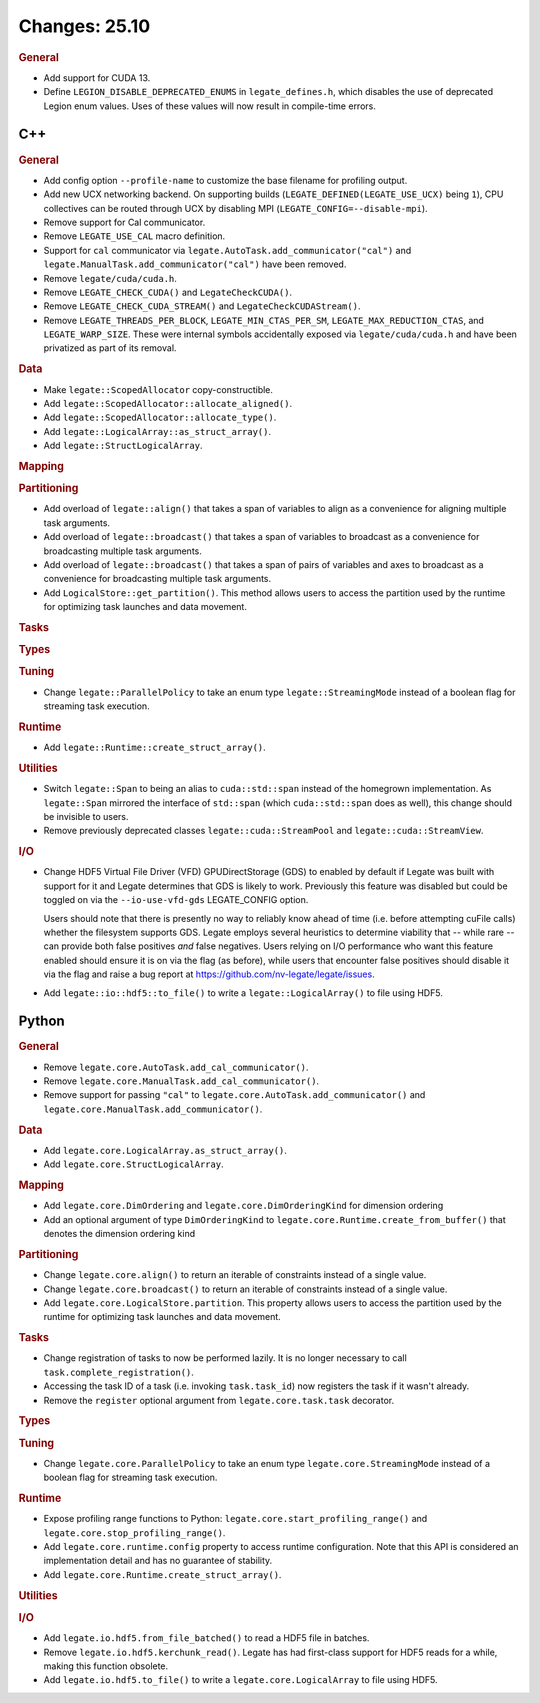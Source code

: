 ..
  SPDX-FileCopyrightText: Copyright (c) 2022-2025 NVIDIA CORPORATION & AFFILIATES. All rights reserved.
  SPDX-License-Identifier: Apache-2.0

Changes: 25.10
==============
..
   STYLE:
   * Capitalize sentences.
   * Use the imperative tense: Add, Improve, Change, etc.
   * Use a period (.) at the end of entries.
   * Be concise yet informative.
   * If possible, provide an executive summary of the new feature, but do not
     just repeat its doc string. However, if the feature requires changes from
     the user, then describe those changes in detail, and provide examples of
     the changes required.


.. rubric:: General

- Add support for CUDA 13.
- Define ``LEGION_DISABLE_DEPRECATED_ENUMS`` in ``legate_defines.h``, which disables the
  use of deprecated Legion enum values. Uses of these values will now result in
  compile-time errors.

C++
---

.. rubric:: General

- Add config option ``--profile-name`` to customize the base filename for profiling
  output.
- Add new UCX networking backend. On supporting builds (``LEGATE_DEFINED(LEGATE_USE_UCX)``
  being ``1``), CPU collectives can be routed through UCX by disabling
  MPI (``LEGATE_CONFIG=--disable-mpi``).
- Remove support for Cal communicator.
- Remove ``LEGATE_USE_CAL`` macro definition.
- Support for ``cal`` communicator via ``legate.AutoTask.add_communicator("cal")``
  and ``legate.ManualTask.add_communicator("cal")`` have been removed.
- Remove ``legate/cuda/cuda.h``.
- Remove ``LEGATE_CHECK_CUDA()`` and ``LegateCheckCUDA()``.
- Remove ``LEGATE_CHECK_CUDA_STREAM()`` and ``LegateCheckCUDAStream()``.
- Remove ``LEGATE_THREADS_PER_BLOCK``, ``LEGATE_MIN_CTAS_PER_SM``,
  ``LEGATE_MAX_REDUCTION_CTAS``, and ``LEGATE_WARP_SIZE``. These were internal symbols
  accidentally exposed via ``legate/cuda/cuda.h`` and have been privatized as part of its
  removal.

.. rubric:: Data

- Make ``legate::ScopedAllocator`` copy-constructible.
- Add ``legate::ScopedAllocator::allocate_aligned()``.
- Add ``legate::ScopedAllocator::allocate_type()``.
- Add ``legate::LogicalArray::as_struct_array()``.
- Add ``legate::StructLogicalArray``.

.. rubric:: Mapping

.. rubric:: Partitioning

- Add overload of ``legate::align()`` that takes a span of variables to align as a
  convenience for aligning multiple task arguments.
- Add overload of ``legate::broadcast()`` that takes a span of variables to broadcast as a
  convenience for broadcasting multiple task arguments.
- Add overload of ``legate::broadcast()`` that takes a span of pairs of variables and axes
  to broadcast as a convenience for broadcasting multiple task arguments.
- Add ``LogicalStore::get_partition()``. This method allows users to access the
  partition used by the runtime for optimizing task launches and data movement.

.. rubric:: Tasks

.. rubric:: Types

.. rubric:: Tuning

- Change ``legate::ParallelPolicy`` to take an enum type ``legate::StreamingMode``
  instead of a boolean flag for streaming task execution.

.. rubric:: Runtime

- Add ``legate::Runtime::create_struct_array()``.

.. rubric:: Utilities

- Switch ``legate::Span`` to being an alias to ``cuda::std::span`` instead of the
  homegrown implementation. As ``legate::Span`` mirrored the interface of ``std::span``
  (which ``cuda::std::span`` does as well), this change should be invisible to users.
- Remove previously deprecated classes ``legate::cuda::StreamPool`` and
  ``legate::cuda::StreamView``.

.. rubric:: I/O

- Change HDF5 Virtual File Driver (VFD) GPUDirectStorage (GDS) to enabled by default if
  Legate was built with support for it and Legate determines that GDS is likely to
  work. Previously this feature was disabled but could be toggled on via the
  ``--io-use-vfd-gds`` LEGATE_CONFIG option.

  Users should note that there is presently no way to reliably know ahead of time
  (i.e. before attempting cuFile calls) whether the filesystem supports GDS. Legate
  employs several heuristics to determine viability that -- while rare -- can provide both
  false positives *and* false negatives. Users relying on I/O performance who want this
  feature enabled should ensure it is on via the flag (as before), while users that
  encounter false positives should disable it via the flag and raise a bug report at
  https://github.com/nv-legate/legate/issues.
- Add ``legate::io::hdf5::to_file()`` to write a ``legate::LogicalArray()`` to file using
  HDF5.

Python
------

.. rubric:: General

- Remove ``legate.core.AutoTask.add_cal_communicator()``.
- Remove ``legate.core.ManualTask.add_cal_communicator()``.
- Remove support for passing ``"cal"`` to ``legate.core.AutoTask.add_communicator()``
  and ``legate.core.ManualTask.add_communicator()``.

.. rubric:: Data

- Add ``legate.core.LogicalArray.as_struct_array()``.
- Add ``legate.core.StructLogicalArray``.

.. rubric:: Mapping

- Add ``legate.core.DimOrdering`` and ``legate.core.DimOrderingKind`` for
  dimension ordering
- Add an optional argument of type ``DimOrderingKind`` to
  ``legate.core.Runtime.create_from_buffer()``
  that denotes the dimension ordering kind

.. rubric:: Partitioning

- Change ``legate.core.align()`` to return an iterable of constraints instead of a single
  value.
- Change ``legate.core.broadcast()`` to return an iterable of constraints instead of a
  single value.
- Add ``legate.core.LogicalStore.partition``. This property allows users to access
  the partition used by the runtime for optimizing task launches and data movement.

.. rubric:: Tasks

- Change registration of tasks to now be performed lazily. It is no longer necessary to
  call ``task.complete_registration()``.
- Accessing the task ID of a task (i.e. invoking ``task.task_id``) now registers the task
  if it wasn't already.
- Remove the ``register`` optional argument from ``legate.core.task.task``
  decorator.

.. rubric:: Types

.. rubric:: Tuning

- Change ``legate.core.ParallelPolicy`` to take an  enum type ``legate.core.StreamingMode``
  instead of a boolean flag for streaming task execution.

.. rubric:: Runtime

- Expose profiling range functions to Python: ``legate.core.start_profiling_range()`` and
  ``legate.core.stop_profiling_range()``.
- Add ``legate.core.runtime.config`` property to access runtime configuration. Note that this
  API is considered an implementation detail and has no guarantee of stability.
- Add ``legate.core.Runtime.create_struct_array()``.

.. rubric:: Utilities

.. rubric:: I/O

- Add ``legate.io.hdf5.from_file_batched()`` to read a HDF5 file in batches.
- Remove ``legate.io.hdf5.kerchunk_read()``. Legate has had first-class support for HDF5
  reads for a while, making this function obsolete.
- Add ``legate.io.hdf5.to_file()`` to write a ``legate.core.LogicalArray`` to file using
  HDF5.
